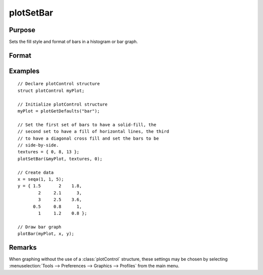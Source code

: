
plotSetBar
==============================================

Purpose
----------------
Sets the fill style and format of bars in a histogram or bar graph.

Format
----------------
.. function:: plotSetBar(&myPlot, fillType, barStacked)

    :param &myPlot: A :class:`plotControl` structure pointer.
    :type &myPlot: struct pointer

    :param fillType: where *N* is the number of bar styles to set.

        .. csv-table::
            :widths: auto

            "0", "Solid, beveled edge"
            "1", "Solid"
            "2", "Dense 1"
            "3", "Dense 2"
            "4", "Dense 3"
            "5", "Dense 4"
            "6", "Dense 5"
            "7", "Dense 6"
            "8", "Horizontal lines"
            "9", "Vertical lines"
            "10", "Cross pattern"
            "11", "B diagonal pattern"
            "12", "F diagonal pattern"
            "13", "Diagonal Cross"

    :type fillType: Nx1 vector

    :param barStacked: 1 for stacked or 0 for side-by-side bars.
    :type barStacked: Scalar

Examples
----------------

::

    // Declare plotControl structure
    struct plotControl myPlot;

    // Initialize plotControl structure
    myPlot = plotGetDefaults("bar");

    // Set the first set of bars to have a solid-fill, the
    // second set to have a fill of horizontal lines, the third
    // to have a diagonal cross fill and set the bars to be
    // side-by-side.
    textures = { 0, 8, 13 };
    plotSetBar(&myPlot, textures, 0);

    // Create data
    x = seqa(1, 1, 5);
    y = { 1.5       2    1.8,
            2     2.1      3,
            3     2.5    3.6,
          0.5     0.8      1,
            1     1.2    0.8 };

    // Draw bar graph
    plotBar(myPlot, x, y);

.. figure:: _static/images/plotsetbar.png

Remarks
-------

When graphing without the use of a :class:`plotControl` structure, these settings
may be chosen by selecting  :menuselection:`Tools --> Preferences --> Graphics --> Profiles` from the main menu.

.. seealso:: Functions :func:`plotBar`, :func:`plotGetDefaults`, :func:`plotHist`
